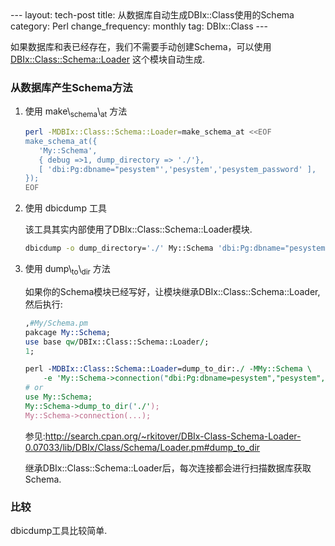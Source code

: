 #+begin_html
---
layout: tech-post
title: 从数据库自动生成DBIx::Class使用的Schema
category: Perl
change_frequency: monthly
tag: DBIx::Class
---
#+end_html


如果数据库和表已经存在，我们不需要手动创建Schema，可以使用 [[http://search.cpan.org/~rkitover/DBIx-Class-Schema-Loader-0.07033/lib/DBIx/Class/Schema/Loader.pm][DBIx::Class::Schema::Loader]] 这个模块自动生成.

*** 从数据库产生Schema方法

**** 使用 make\_schema\_at 方法
#+begin_src sh
       perl -MDBIx::Class::Schema::Loader=make_schema_at <<EOF
       make_schema_at({
          'My::Schema',
          { debug =>1, dump_directory => './'},
          [ 'dbi:Pg:dbname="pesystem"','pesystem','pesystem_password' ],
       });
       EOF
#+end_src

**** 使用 dbicdump 工具  
   该工具其实内部使用了DBIx::Class::Schema::Loader模块. 
   #+begin_src sh
       dbicdump -o dump_directory='./' My::Schema 'dbi:Pg:dbname="pesystem"' "pesystem" "pesystem_password"
   #+end_src

**** 使用 dump\_to\_dir 方法
   如果你的Schema模块已经写好，让模块继承DBIx::Class::Schema::Loader,然后执行:
   #+begin_src perl
       ,#My/Schema.pm
       pakcage My::Schema;
       use base qw/DBIx::Class::Schema::Loader/;
       1;

       perl -MDBIx::Class::Schema::Loader=dump_to_dir:./ -MMy::Schema \
           -e 'My::Schema->connection("dbi:Pg:dbname=pesystem","pesystem","pesystem_password")'
       # or 
       use My::Schema;
       My::Schema->dump_to_dir('./');
       My::Schema->connection(...);
   #+end_src

   参见:<http://search.cpan.org/~rkitover/DBIx-Class-Schema-Loader-0.07033/lib/DBIx/Class/Schema/Loader.pm#dump_to_dir>

   继承DBIx::Class::Schema::Loader后，每次连接都会进行扫描数据库获取Schema.

*** 比较
   dbicdump工具比较简单.
